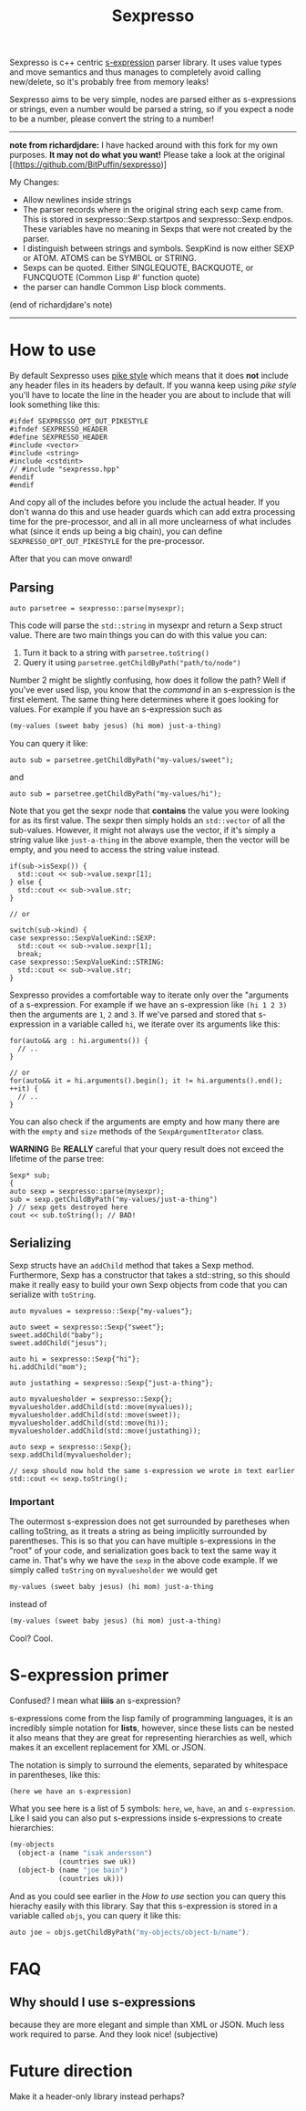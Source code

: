 #+TITLE: Sexpresso

Sexpresso is c++ centric [[https://en.wikipedia.org/wiki/S-expression][s-expression]] parser library. It uses value types and
move semantics and thus manages to completely avoid calling new/delete, so it's probably
free from memory leaks!

Sexpresso aims to be very simple, nodes are parsed either as s-expressions or strings, even
a number would be parsed a string, so if you expect a node to be a number, please convert the
string to a number!

-----


*note from richardjdare:* I have hacked around with this fork for my own purposes. *It may not do what you want!* Please take a look at the original [(https://github.com/BitPuffin/sexpresso)]

My Changes:

 * Allow newlines inside strings
 * The parser records where in the original string each sexp came from. This is stored in sexpresso::Sexp.startpos and sexpresso::Sexp.endpos. These variables have no meaning in Sexps that were not created by the parser.
 * I distinguish between strings and symbols. SexpKind is now either SEXP or ATOM. ATOMS can be SYMBOL or STRING.
 * Sexps can be quoted. Either SINGLEQUOTE, BACKQUOTE, or FUNCQUOTE (Common Lisp #' function quote)
 * the parser can handle Common Lisp block comments.
 
 (end of richardjdare's note)


-----

* How to use

By default Sexpresso uses [[http://doc.cat-v.org/bell_labs/pikestyle][pike style]] which means that it does *not* include any header files
in its headers by default. If you wanna keep using /pike style/ you'll have to locate the line
in the header you are about to include that will look something like this:

#+BEGIN_SRC c++
#ifdef SEXPRESSO_OPT_OUT_PIKESTYLE
#ifndef SEXPRESSO_HEADER
#define SEXPRESSO_HEADER
#include <vector>
#include <string>
#include <cstdint>
// #include "sexpresso.hpp"
#endif
#endif
#+END_SRC

And copy all of the includes before you include the actual header. If you don't wanna do this
and use header guards which can add extra processing time for the pre-processor, and all in all
more unclearness of what includes what (since it ends up being a big chain), you can define
~SEXPRESSO_OPT_OUT_PIKESTYLE~ for the pre-processor.

After that you can move onward!

** Parsing

#+BEGIN_SRC c++
auto parsetree = sexpresso::parse(mysexpr);
#+END_SRC

This code will parse the ~std::string~ in mysexpr and return a Sexp struct value.
There are two main things you can do with this value you can:

1. Turn it back to a string with ~parsetree.toString()~
2. Query it using ~parsetree.getChildByPath("path/to/node")~

Number 2 might be slightly confusing, how does it follow the path? Well if you've ever used lisp,
you know that the /command/ in an s-expression is the first element. The same thing here determines
where it goes looking for values. For example if you have an s-expression such as

#+BEGIN_SRC lisp
(my-values (sweet baby jesus) (hi mom) just-a-thing)
#+END_SRC

You can query it like:

#+BEGIN_SRC c++
auto sub = parsetree.getChildByPath("my-values/sweet");
#+END_SRC

and

#+BEGIN_SRC c++
auto sub = parsetree.getChildByPath("my-values/hi");
#+END_SRC

Note that you get the sexpr node that *contains* the value you
were looking for as its first value. The sexpr then simply holds an ~std::vector~ of all the sub-values.
However, it might not always use the vector, if it's simply a string value like ~just-a-thing~ in the
above example, then the vector will be empty, and you need to access the string value instead.

#+BEGIN_SRC c++
if(sub->isSexp()) {
  std::cout << sub->value.sexpr[1];
} else {
  std::cout << sub->value.str;
}

// or

switch(sub->kind) {
case sexpresso::SexpValueKind::SEXP:
  std::cout << sub->value.sexpr[1];
  break;
case sexpresso::SexpValueKind::STRING:
  std::cout << sub->value.str;
}
#+END_SRC

Sexpresso provides a comfortable way to iterate only over the "arguments of a s-expression.
For example if we have an s-expression like ~(hi 1 2 3)~ then the arguments are ~1~, ~2~ and ~3~.
If we've parsed and stored that s-expression in a variable called ~hi~, we iterate over its arguments
like this:

#+BEGIN_SRC c++
for(auto&& arg : hi.arguments()) {
  // ..
}

// or 
for(auto&& it = hi.arguments().begin(); it != hi.arguments().end(); ++it) {
  // ..
}
#+END_SRC

You can also check if the arguments are empty and how many there are with the ~empty~ and ~size~ methods
of the ~SexpArgumentIterator~ class.

*WARNING* Be *REALLY* careful that your query result does not exceed the lifetime of
the parse tree:

#+BEGIN_SRC c++
Sexp* sub;
{
auto sexp = sexpresso::parse(mysexpr);
sub = sexp.getChildByPath("my-values/just-a-thing")
} // sexp gets destroyed here
cout << sub.toString(); // BAD!
#+END_SRC

** Serializing
Sexp structs have an ~addChild~ method that takes a Sexp method. Furthermore, Sexp has a constructor
that takes a std::string, so this should make it really easy to build your own Sexp objects from code that
you can serialize with ~toString~.

#+BEGIN_SRC c++
auto myvalues = sexpresso::Sexp{"my-values"};

auto sweet = sexpresso::Sexp{"sweet"};
sweet.addChild("baby");
sweet.addChild("jesus");

auto hi = sexpresso::Sexp{"hi"};
hi.addChild("mom");

auto justathing = sexpresso::Sexp{"just-a-thing"};

auto myvaluesholder = sexpresso::Sexp{};
myvaluesholder.addChild(std::move(myvalues));
myvaluesholder.addChild(std::move(sweet));
myvaluesholder.addChild(std::move(hi));
myvaluesholder.addChild(std::move(justathing));

auto sexp = sexpresso::Sexp{};
sexp.addChild(myvaluesholder);

// sexp should now hold the same s-expression we wrote in text earlier
std::cout << sexp.toString();
#+END_SRC

*** Important

The outermost s-expression does not get surrounded by paretheses when calling toString, as it treats a string
as being implicitly surrounded by parentheses. This is so that you can have multiple s-expressions in the "root"
of your code, and serialization goes back to text the same way it came in. That's why we have the ~sexp~
in the above code example. If we simply called ~toString~ on ~myvaluesholder~ we would get

#+BEGIN_SRC lisp
my-values (sweet baby jesus) (hi mom) just-a-thing
#+END_SRC

instead of

#+BEGIN_SRC lisp
(my-values (sweet baby jesus) (hi mom) just-a-thing)
#+END_SRC

Cool? Cool.

* S-expression primer

Confused? I mean what *iiiis* an s-expression?

s-expressions come from the lisp family of programming languages, it is an
incredibly simple notation for *lists*, however, since these lists can be nested
it also means that they are great for representing hierarchies as well, which makes
it an excellent replacement for XML or JSON.

The notation is simply to surround the elements, separated by whitespace in parentheses,
like this:

#+BEGIN_SRC lisp
(here we have an s-expression)
#+END_SRC

What you see here is a list of 5 symbols: ~here~, ~we~, ~have~, ~an~ and ~s-expression~.
Like I said you can also put s-expressions inside s-expressions to create hierarchies:

#+BEGIN_SRC lisp
(my-objects 
  (object-a (name "isak andersson") 
            (countries swe uk)) 
  (object-b (name "joe bain")
            (countries uk)))
#+END_SRC

And as you could see earlier in the [[How to use]] section you can query this hierachy easily with
this library. Say that this s-expression is stored in a variable called ~objs~, you can query it like this:

#+BEGIN_SRC lisp
auto joe = objs.getChildByPath("my-objects/object-b/name");
#+END_SRC

* FAQ
** Why should I use s-expressions
because they are more elegant and simple than XML or JSON. Much less work required to parse. And they look nice! (subjective)

* Future direction
Make it a header-only library instead perhaps?
